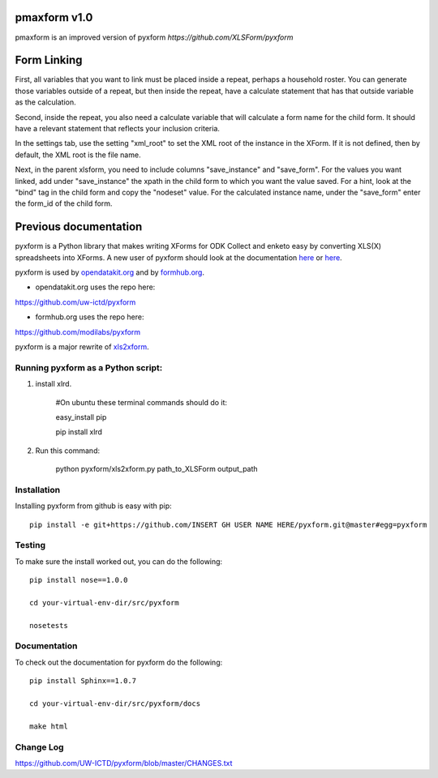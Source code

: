 =============
pmaxform v1.0
=============

pmaxform is an improved version of pyxform `https://github.com/XLSForm/pyxform`


============
Form Linking
============

First, all variables that you want to link must be placed inside a repeat,
perhaps a household roster. You can generate those variables outside of a
repeat, but then inside the repeat, have a calculate statement that has that
outside variable as the calculation.

Second, inside the repeat, you also need a calculate variable that will
calculate a form name for the child form. It should have a relevant statement
that reflects your inclusion criteria.

In the settings tab, use the setting "xml_root" to set the XML root of the
instance in the XForm. If it is not defined, then by default, the XML root is
the file name.

Next, in the parent xlsform, you need to include columns "save_instance" and
"save_form". For the values you want linked, add under "save_instance" the
xpath in the child form to which you want the value saved. For a hint, look at
the "bind" tag in the child form and copy the "nodeset" value. For the
calculated instance name, under the "save_form" enter the form_id of the child
form.



======================
Previous documentation
======================

.. image:: https://travis-ci.org/XLSForm/pyxform.svg?branch=master
    :target: https://travis-ci.org/XLSForm/pyxform

pyxform is a Python library that makes writing XForms for ODK Collect and enketo
easy by converting XLS(X) spreadsheets into XForms. A new user of pyxform should
look at the documentation `here <https://formhub.org/syntax/>`_ or
`here <http://opendatakit.org/help/form-design/xlsform/>`_.

pyxform is used by `opendatakit.org <http://opendatakit.org>`_ and by `formhub.org <http://formhub.org>`_.

* opendatakit.org uses the repo here:
https://github.com/uw-ictd/pyxform

* formhub.org uses the repo here:
https://github.com/modilabs/pyxform

pyxform is a major rewrite of `xls2xform <http://github.com/mvpdev/xls2xform/>`_.

Running pyxform as a Python script:
===========================

1. install xlrd.

    #On ubuntu these terminal commands should do it:

    easy_install pip

    pip install xlrd

2. Run this command:

    python pyxform/xls2xform.py path_to_XLSForm output_path

Installation
============
Installing pyxform from github is easy with pip::

	pip install -e git+https://github.com/INSERT GH USER NAME HERE/pyxform.git@master#egg=pyxform

Testing
=======
To make sure the install worked out, you can do the following::

	pip install nose==1.0.0

	cd your-virtual-env-dir/src/pyxform

	nosetests

Documentation
=============
To check out the documentation for pyxform do the following::

	pip install Sphinx==1.0.7

	cd your-virtual-env-dir/src/pyxform/docs

	make html

Change Log
=========
https://github.com/UW-ICTD/pyxform/blob/master/CHANGES.txt
